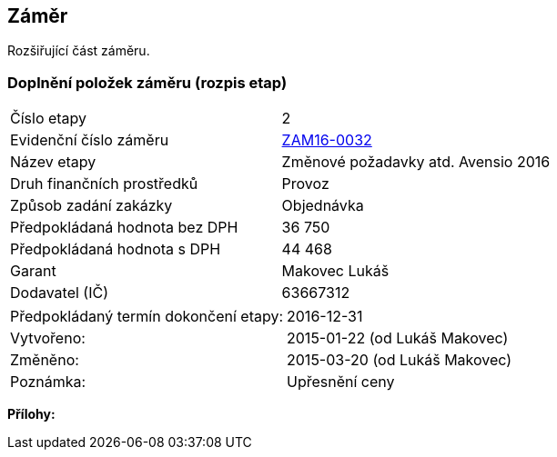== Záměr
Rozšiřující část záměru.

=== Doplnění položek záměru (rozpis etap)

|===
| Číslo etapy | 2
| Evidenční číslo záměru | <<dokument-vzor-zamer-hlavicka-ZAM16-0032.adoc#,ZAM16-0032>>
| Název etapy | Změnové požadavky atd. Avensio 2016
| Druh finančních prostředků | Provoz
| Způsob zadání zakázky | Objednávka
| Předpokládaná hodnota bez DPH | 36 750
| Předpokládaná hodnota s DPH | 44 468
| Garant | Makovec Lukáš
| Dodavatel (IČ) | 63667312 
|===

|===
| Předpokládaný termín dokončení etapy: | 2016-12-31
| Vytvořeno:	| 2015-01-22 (od Lukáš Makovec)	
| Změněno:	| 2015-03-20 (od Lukáš Makovec)
| Poznámka:	| Upřesnění ceny
|===

**Přílohy:**

